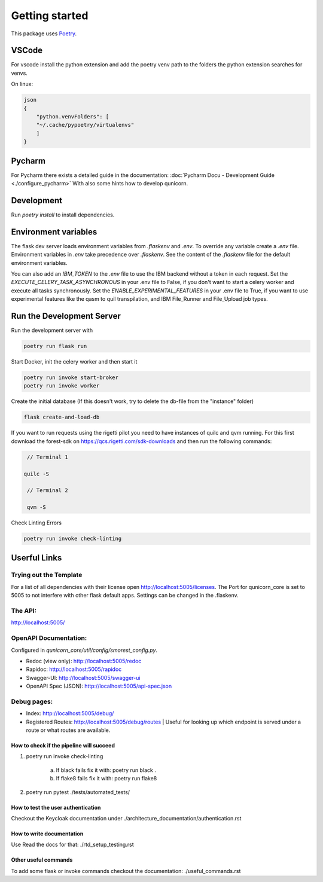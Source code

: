 Getting started
=====================


This package uses `Poetry <https://python-poetry.org/docs//>`_.

VSCode
################

For vscode install the python extension and add the poetry venv path to the folders the python extension searches for
venvs.

On linux:

.. code-block:: bash

    json
    {
        "python.venvFolders": [
        "~/.cache/pypoetry/virtualenvs"
        ]
    }

Pycharm
################

For Pycharm there exists a detailed guide in the documentation: :doc:`Pycharm Docu - Development Guide <./configure_pycharm>`
With also some hints how to develop qunicorn.

Development
################

Run `poetry install` to install dependencies.

Environment variables
#########################

The flask dev server loads environment variables from `.flaskenv` and `.env`.
To override any variable create a `.env` file.
Environment variables in `.env` take precedence over `.flaskenv`.
See the content of the `.flaskenv` file for the default environment variables.

You can also add an `IBM_TOKEN` to the `.env` file to use the IBM backend without a token in each request.
Set the `EXECUTE_CELERY_TASK_ASYNCHRONOUS` in your .env file to False, if you don't want to start a
celery worker and execute all tasks synchronously.
Set the `ENABLE_EXPERIMENTAL_FEATURES` in your .env file to True, if you want to use experimental features like
the qasm to quil transpilation, and IBM File_Runner and File_Upload job types.

Run the Development Server
###########################

Run the development server with

.. code-block:: bash

   poetry run flask run


Start Docker, init the celery worker and then start it

.. code-block:: bash

   poetry run invoke start-broker
   poetry run invoke worker


Create the initial database (If this doesn't work, try to delete the db-file from the "instance" folder)

.. code-block:: bash

   flask create-and-load-db


If you want to run requests using the rigetti pilot you need to have instances of quilc and qvm running.
For this first download the forest-sdk on https://qcs.rigetti.com/sdk-downloads and then run the following commands:

.. code-block:: bash

    // Terminal 1

   quilc -S

    // Terminal 2

    qvm -S

Check Linting Errors

.. code-block:: bash

   poetry run invoke check-linting

Userful Links
#####################

Trying out the Template
************************

For a list of all dependencies with their license open http://localhost:5005/licenses.
The Port for qunicorn_core is set to 5005 to not interfere with other flask default apps.
Settings can be changed in the .flaskenv.

The API:
**********************

http://localhost:5005/

OpenAPI Documentation:
**********************

Configured in `qunicorn_core/util/config/smorest_config.py`.

* Redoc (view only): http://localhost:5005/redoc
* Rapidoc: http://localhost:5005/rapidoc
* Swagger-UI: http://localhost:5005/swagger-ui
* OpenAPI Spec (JSON): http://localhost:5005/api-spec.json

Debug pages:
**********************

* Index: http://localhost:5005/debug/
* Registered Routes: http://localhost:5005/debug/routes | Useful for looking up which endpoint is served under a route or what routes are available.



How to check if the pipeline will succeed
-----------------------------------------

1. poetry run invoke check-linting

    a. If black fails fix it with: poetry run black .

    b. If flake8 fails fix it with: poetry run flake8

2. poetry run pytest ./tests/automated_tests/


How to test the user authentication
-----------------------------------

Checkout the Keycloak documentation under ./architecture_documentation/authentication.rst


How to write documentation
--------------------------

Use Read the docs for that: ./rtd_setup_testing.rst


Other useful commands
----------------------

To add some flask or invoke commands checkout the documentation: ./useful_commands.rst
